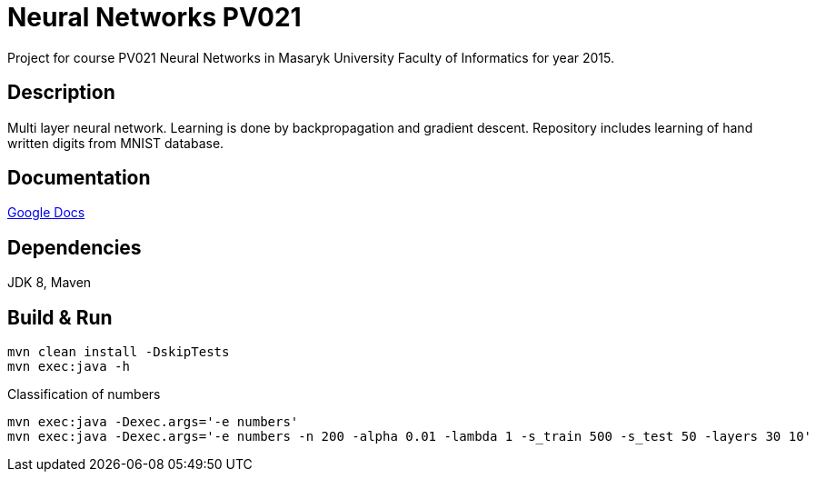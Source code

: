 = Neural Networks PV021

Project for course PV021 Neural Networks  in Masaryk University Faculty of Informatics for year 2015.

== Description
Multi layer neural network. Learning is done by backpropagation and gradient descent.
Repository includes learning of hand written digits from MNIST database.

== Documentation
https://docs.google.com/document/d/1ec-7cBOFMxyLt-wo_CgVs2TozTeMI1rL4uRjvPSS_u0/edit?usp=sharing[Google Docs]

== Dependencies
JDK 8, Maven

== Build & Run
[source,shell]
----
mvn clean install -DskipTests
mvn exec:java -h
----

Classification of numbers
[source,shell]
----
mvn exec:java -Dexec.args='-e numbers'
mvn exec:java -Dexec.args='-e numbers -n 200 -alpha 0.01 -lambda 1 -s_train 500 -s_test 50 -layers 30 10'
----
